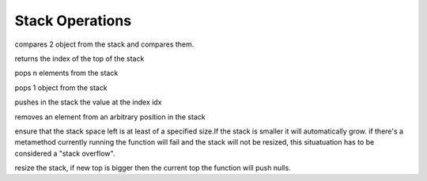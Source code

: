 .. _api_ref_stack_operations:

================
Stack Operations
================

.. _sq_cmp:

.. c:function:: SQInteger sq_cmp(HSQUIRRELVM v)

    :param HSQUIRRELVM v: the target VM
    :returns: > 0 if obj1>obj2
    :returns: == 0 if obj1==obj2
    :returns: < 0 if obj1<obj2

compares 2 object from the stack and compares them.





.. _sq_gettop:

.. c:function:: SQInteger sq_gettop(HSQUIRRELVM v)

    :param HSQUIRRELVM v: the target VM
    :returns: an integer representing the index of the top of the stack

returns the index of the top of the stack





.. _sq_pop:

.. c:function:: void sq_pop(HSQUIRRELVM v, SQInteger nelementstopop)

    :param HSQUIRRELVM v: the target VM
    :param SQInteger nelementstopop: the number of elements to pop

pops n elements from the stack





.. _sq_poptop:

.. c:function:: void sq_poptop(HSQUIRRELVM v)

    :param HSQUIRRELVM v: the target VM

pops 1 object from the stack





.. _sq_push:

.. c:function:: void sq_push(HSQUIRRELVM v, SQInteger idx)

    :param HSQUIRRELVM v: the target VM
    :param SQInteger idx: the index in the stack of the value that has to be pushed

pushes in the stack the value at the index idx





.. _sq_remove:

.. c:function:: void sq_remove(HSQUIRRELVM v, SQInteger idx)

    :param HSQUIRRELVM v: the target VM
    :param SQInteger idx: index of the element that has to be removed

removes an element from an arbitrary position in the stack





.. _sq_reservestack:

.. c:function:: SQRESULT sq_reservestack(HSQUIRRELVM v, SQInteger nsize)

    :param HSQUIRRELVM v: the target VM
    :param SQInteger nsize: required stack size
    :returns: a SQRESULT

ensure that the stack space left is at least of a specified size.If the stack is smaller it will automatically grow. if there's a metamethod currently running the function will fail and the stack will not be resized, this situatuation has to be considered a "stack overflow".





.. _sq_settop:

.. c:function:: void sq_settop(HSQUIRRELVM v, SQInteger v)

    :param HSQUIRRELVM v: the target VM
    :param SQInteger v: the new top index

resize the stack, if new top is bigger then the current top the function will push nulls.
